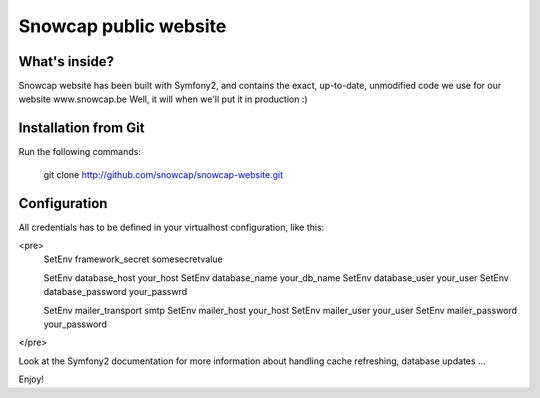 Snowcap public website
========================

What's inside?
--------------

Snowcap website has been built with Symfony2, and contains the exact, up-to-date, unmodified code we use for our website www.snowcap.be
Well, it will when we'll put it in production :)

Installation from Git
---------------------

Run the following commands:

    git clone http://github.com/snowcap/snowcap-website.git


Configuration
-------------

All credentials has to be defined in your virtualhost configuration, like this:

<pre>
    SetEnv framework_secret somesecretvalue

    SetEnv database_host your_host
    SetEnv database_name your_db_name
    SetEnv database_user your_user
    SetEnv database_password your_passwrd

    SetEnv mailer_transport smtp
    SetEnv mailer_host your_host
    SetEnv mailer_user your_user
    SetEnv mailer_password your_password
</pre>

Look at the Symfony2 documentation for more information about handling cache refreshing, database updates ...

Enjoy!
